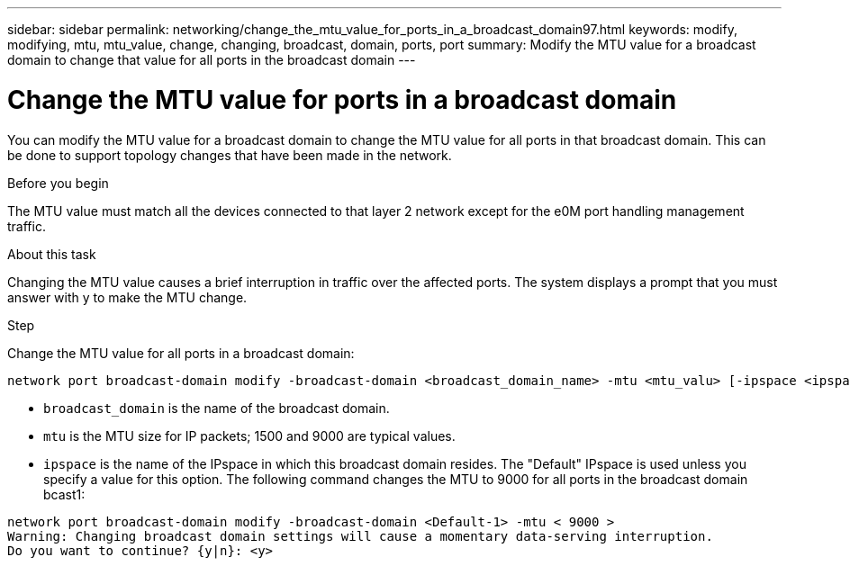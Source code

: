 ---
sidebar: sidebar
permalink: networking/change_the_mtu_value_for_ports_in_a_broadcast_domain97.html
keywords: modify, modifying, mtu, mtu_value, change, changing, broadcast, domain, ports, port
summary: Modify the MTU value for a broadcast domain to change that value for all ports in the broadcast domain
---

= Change the MTU value for ports in a broadcast domain
:hardbreaks:
:nofooter:
:icons: font
:linkattrs:
:imagesdir: ./media/

//
// use _include/change_the_mtu_value_for_ports_in_a_broadcast_domain.adoc
//
// restructured: March 2021
//

[.lead]
You can modify the MTU value for a broadcast domain to change the MTU value for all ports in that broadcast domain. This can be done to support topology changes that have been made in the network.

.Before you begin

The MTU value must match all the devices connected to that layer 2 network except for the e0M port handling management traffic.

.About this task

Changing the MTU value causes a brief interruption in traffic over the affected ports. The system displays a prompt that you must answer with y to make the MTU change.

.Step

Change the MTU value for all ports in a broadcast domain:

....
network port broadcast-domain modify -broadcast-domain <broadcast_domain_name> -mtu <mtu_valu> [-ipspace <ipspace_name>]
....

* `broadcast_domain` is the name of the broadcast domain.
* `mtu` is the MTU size for IP packets; 1500 and 9000 are typical values.
* `ipspace` is the name of the IPspace in which this broadcast domain resides. The "Default" IPspace is used unless you specify a value for this option. The following command changes the MTU to 9000 for all ports in the broadcast domain bcast1:

....
network port broadcast-domain modify -broadcast-domain <Default-1> -mtu < 9000 >
Warning: Changing broadcast domain settings will cause a momentary data-serving interruption.
Do you want to continue? {y|n}: <y>
....

// used in both Configure broadcast domain chapters, ONTAP 9.7- and 9.8+
